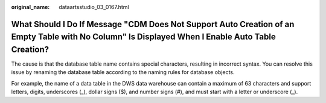 :original_name: dataartsstudio_03_0167.html

.. _dataartsstudio_03_0167:

What Should I Do If Message "CDM Does Not Support Auto Creation of an Empty Table with No Column" Is Displayed When I Enable Auto Table Creation?
=================================================================================================================================================

The cause is that the database table name contains special characters, resulting in incorrect syntax. You can resolve this issue by renaming the database table according to the naming rules for database objects.

For example, the name of a data table in the DWS data warehouse can contain a maximum of 63 characters and support letters, digits, underscores (_), dollar signs ($), and number signs (#), and must start with a letter or underscore (_).
